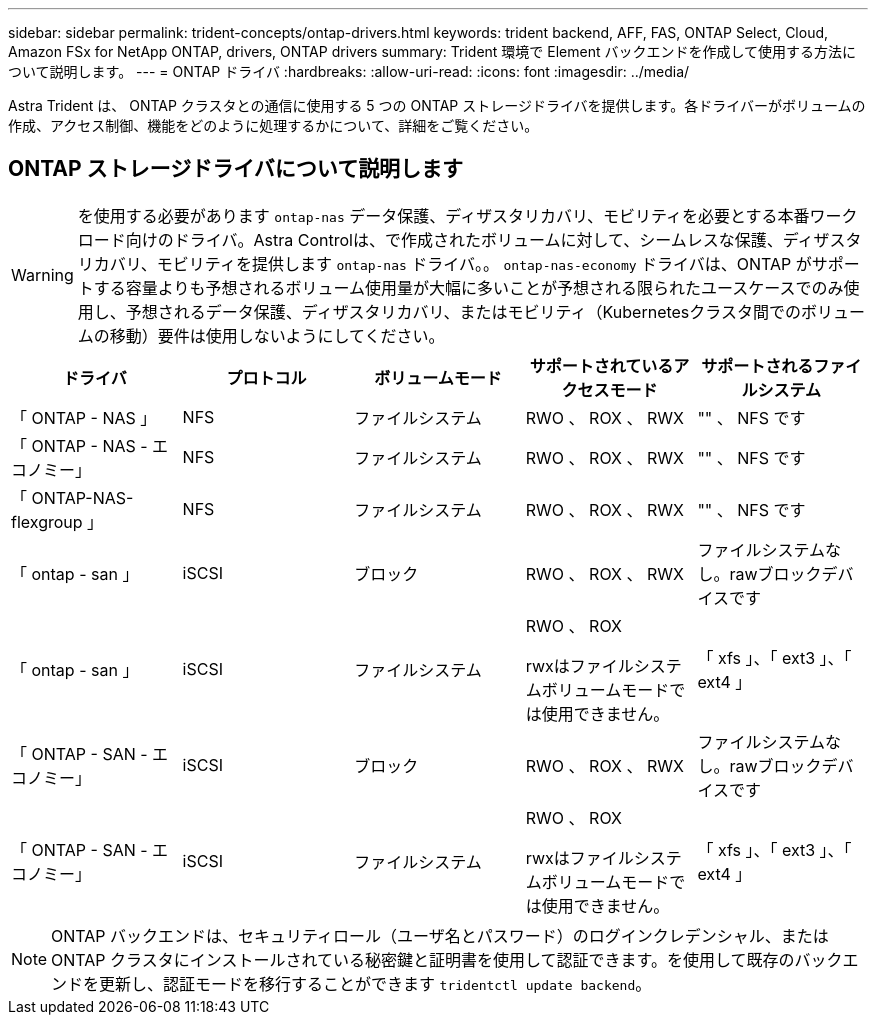 ---
sidebar: sidebar 
permalink: trident-concepts/ontap-drivers.html 
keywords: trident backend, AFF, FAS, ONTAP Select, Cloud, Amazon FSx for NetApp ONTAP, drivers, ONTAP drivers 
summary: Trident 環境で Element バックエンドを作成して使用する方法について説明します。 
---
= ONTAP ドライバ
:hardbreaks:
:allow-uri-read: 
:icons: font
:imagesdir: ../media/


[role="lead"]
Astra Trident は、 ONTAP クラスタとの通信に使用する 5 つの ONTAP ストレージドライバを提供します。各ドライバーがボリュームの作成、アクセス制御、機能をどのように処理するかについて、詳細をご覧ください。



== ONTAP ストレージドライバについて説明します


WARNING: を使用する必要があります `ontap-nas` データ保護、ディザスタリカバリ、モビリティを必要とする本番ワークロード向けのドライバ。Astra Controlは、で作成されたボリュームに対して、シームレスな保護、ディザスタリカバリ、モビリティを提供します `ontap-nas` ドライバ。。 `ontap-nas-economy` ドライバは、ONTAP がサポートする容量よりも予想されるボリューム使用量が大幅に多いことが予想される限られたユースケースでのみ使用し、予想されるデータ保護、ディザスタリカバリ、またはモビリティ（Kubernetesクラスタ間でのボリュームの移動）要件は使用しないようにしてください。

[cols="5"]
|===
| ドライバ | プロトコル | ボリュームモード | サポートされているアクセスモード | サポートされるファイルシステム 


| 「 ONTAP - NAS 」  a| 
NFS
 a| 
ファイルシステム
 a| 
RWO 、 ROX 、 RWX
 a| 
"" 、 NFS です



| 「 ONTAP - NAS - エコノミー」  a| 
NFS
 a| 
ファイルシステム
 a| 
RWO 、 ROX 、 RWX
 a| 
"" 、 NFS です



| 「 ONTAP-NAS-flexgroup 」  a| 
NFS
 a| 
ファイルシステム
 a| 
RWO 、 ROX 、 RWX
 a| 
"" 、 NFS です



| 「 ontap - san 」  a| 
iSCSI
 a| 
ブロック
 a| 
RWO 、 ROX 、 RWX
 a| 
ファイルシステムなし。rawブロックデバイスです



| 「 ontap - san 」  a| 
iSCSI
 a| 
ファイルシステム
 a| 
RWO 、 ROX

rwxはファイルシステムボリュームモードでは使用できません。
 a| 
「 xfs 」、「 ext3 」、「 ext4 」



| 「 ONTAP - SAN - エコノミー」  a| 
iSCSI
 a| 
ブロック
 a| 
RWO 、 ROX 、 RWX
 a| 
ファイルシステムなし。rawブロックデバイスです



| 「 ONTAP - SAN - エコノミー」  a| 
iSCSI
 a| 
ファイルシステム
 a| 
RWO 、 ROX

rwxはファイルシステムボリュームモードでは使用できません。
 a| 
「 xfs 」、「 ext3 」、「 ext4 」

|===

NOTE: ONTAP バックエンドは、セキュリティロール（ユーザ名とパスワード）のログインクレデンシャル、またはONTAP クラスタにインストールされている秘密鍵と証明書を使用して認証できます。を使用して既存のバックエンドを更新し、認証モードを移行することができます `tridentctl update backend`。
